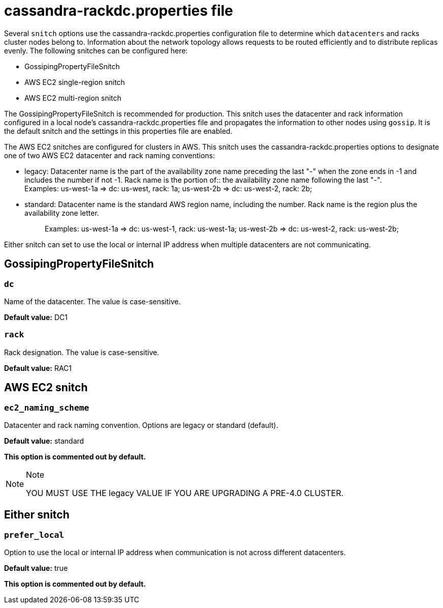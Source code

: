 = cassandra-rackdc.properties file

Several `snitch` options use the
[.title-ref]#cassandra-rackdc.properties# configuration file to
determine which `datacenters` and racks cluster nodes belong to.
Information about the network topology allows requests to be routed
efficiently and to distribute replicas evenly. The following snitches
can be configured here:

* GossipingPropertyFileSnitch
* AWS EC2 single-region snitch
* AWS EC2 multi-region snitch

The GossipingPropertyFileSnitch is recommended for production. This
snitch uses the datacenter and rack information configured in a local
node's [.title-ref]#cassandra-rackdc.properties# file and propagates the
information to other nodes using `gossip`. It is the default snitch and
the settings in this properties file are enabled.

The AWS EC2 snitches are configured for clusters in AWS. This snitch
uses the [.title-ref]#cassandra-rackdc.properties# options to designate
one of two AWS EC2 datacenter and rack naming conventions:

* {blank}
+
legacy: Datacenter name is the part of the availability zone name
preceding the last "-" when the zone ends in -1 and includes the number
if not -1. Rack name is the portion of::
  the availability zone name following the last "-".
  +
  Examples: us-west-1a => dc: us-west, rack: 1a; us-west-2b => dc:
  us-west-2, rack: 2b;
* standard: Datacenter name is the standard AWS region name, including
the number. Rack name is the region plus the availability zone letter.
+
____
Examples: us-west-1a => dc: us-west-1, rack: us-west-1a; us-west-2b =>
dc: us-west-2, rack: us-west-2b;
____

Either snitch can set to use the local or internal IP address when
multiple datacenters are not communicating.

== GossipingPropertyFileSnitch

=== `dc`

Name of the datacenter. The value is case-sensitive.

*Default value:* DC1

=== `rack`

Rack designation. The value is case-sensitive.

*Default value:* RAC1

== AWS EC2 snitch

=== `ec2_naming_scheme`

Datacenter and rack naming convention. Options are [.title-ref]#legacy#
or [.title-ref]#standard# (default).

*Default value:* standard

*This option is commented out by default.*

[NOTE]
.Note
====
YOU MUST USE THE [.title-ref]#legacy# VALUE IF YOU ARE UPGRADING A
PRE-4.0 CLUSTER.
====

== Either snitch

=== `prefer_local`

Option to use the local or internal IP address when communication is not
across different datacenters.

*Default value:* true

*This option is commented out by default.*

